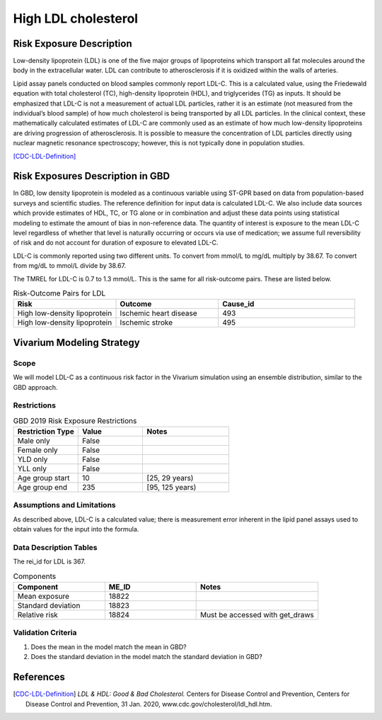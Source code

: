 .. _2019_risk_exposure_ldl:

====================
High LDL cholesterol 
====================


Risk Exposure Description
-------------------------

Low-density lipoprotein (LDL) is one of the five major groups of lipoproteins which transport all fat molecules around the body in the extracellular water. 
LDL can contribute to atherosclerosis if it is oxidized within the walls of arteries.  


Lipid assay panels conducted on blood samples commonly report LDL-C. This is a calculated value, using the Friedewald equation with total 
cholesterol (TC), high-density lipoprotein (HDL), and triglycerides (TG) as inputs. It should be emphasized that LDL-C is not a measurement 
of actual LDL particles, rather it is an estimate (not measured from the individual’s blood sample) of how much cholesterol is being 
transported by all LDL particles. In the clinical context, these mathematically calculated estimates of LDL-C are commonly used as an 
estimate of how much low-density lipoproteins are driving progression of atherosclerosis. It is possible to measure the concentration of LDL 
particles directly using nuclear magnetic resonance spectroscopy; however, this is not typically done in population studies. 


[CDC-LDL-Definition]_

Risk Exposures Description in GBD
---------------------------------

In GBD, low density lipoprotein is modeled as a continuous variable using ST-GPR based on data from population-based surveys and scientific 
studies. The reference definition for input data is calculated LDL-C. We also include data sources which provide estimates of HDL, TC, or TG 
alone or in combination and adjust these data points using statistical modeling to estimate the amount of bias in non-reference data. The 
quantity of interest is exposure to the mean LDL-C level regardless of whether that level is naturally occurring or occurs via use of 
medication; we assume full reversibility of risk and do not account for duration of exposure to elevated LDL-C.   

LDL-C is commonly reported using two different units. To convert from mmol/L to mg/dL multiply by 38.67. To convert from mg/dL to mmol/L 
divide by 38.67.  

The TMREL for LDL-C is 0.7 to 1.3 mmol/L. This is the same for all risk-outcome pairs. These are listed below. 


.. list-table:: Risk-Outcome Pairs for LDL
   :widths: 15 15 20
   :header-rows: 1

   * - Risk
     - Outcome
     - Cause_id
   * - High low-density lipoprotein
     - Ischemic heart disease
     - 493
   * - High low-density lipoprotein
     - Ischemic stroke
     - 495


Vivarium Modeling Strategy
--------------------------

Scope
+++++

We will model LDL-C as a continuous risk factor in the Vivarium simulation using an ensemble distribution, similar to the GBD approach.


Restrictions
++++++++++++

.. list-table:: GBD 2019 Risk Exposure Restrictions
   :widths: 15 15 20
   :header-rows: 1

   * - Restriction Type
     - Value
     - Notes
   * - Male only
     - False
     -
   * - Female only
     - False
     -
   * - YLD only
     - False
     -
   * - YLL only
     - False
     -
   * - Age group start
     - 10
     - [25, 29 years) 
   * - Age group end
     - 235
     - [95, 125 years)


Assumptions and Limitations
+++++++++++++++++++++++++++

As described above, LDL-C is a calculated value; there is measurement error inherent in the lipid panel 
assays used to obtain values for the input into the formula. 


Data Description Tables
+++++++++++++++++++++++

The rei_id for LDL is 367.

.. list-table:: Components
   :widths: 15 15 20
   :header-rows: 1

   * - Component
     - ME_ID
     - Notes
   * - Mean exposure 
     - 18822 
     -
   * - Standard deviation 
     - 18823 
     -
   * - Relative risk 
     - 18824 
     - Must be accessed with get_draws 



Validation Criteria
+++++++++++++++++++

1. Does the mean in the model match the mean in GBD? 
2. Does the standard deviation in the model match the standard deviation in GBD? 

References
----------

.. [CDC-LDL-Definition]
	`LDL & HDL: Good & Bad Cholesterol.` Centers for Disease Control and Prevention, Centers for Disease Control and Prevention, 31 Jan. 2020, www.cdc.gov/cholesterol/ldl_hdl.htm. 